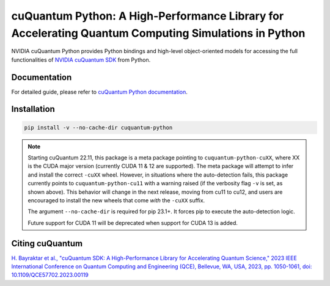 *****************************************************************************************************
cuQuantum Python: A High-Performance Library for Accelerating Quantum Computing Simulations in Python
*****************************************************************************************************

NVIDIA cuQuantum Python provides Python bindings and high-level object-oriented models for accessing the full 
functionalities of `NVIDIA cuQuantum SDK <https://developer.nvidia.com/cuquantum-sdk>`_ from Python.

Documentation
=============

For detailed guide, please refer to `cuQuantum Python documentation <https://docs.nvidia.com/cuda/cuquantum/latest/python/index.html>`_.

Installation
============

.. code-block:: bash

   pip install -v --no-cache-dir cuquantum-python

.. note::

   Starting cuQuantum 22.11, this package is a meta package pointing to ``cuquantum-python-cuXX``,
   where XX is the CUDA major version (currently CUDA 11 & 12 are supported).
   The meta package will attempt to infer and install the correct ``-cuXX`` wheel. However,
   in situations where the auto-detection fails, this package currently points to ``cuquantum-python-cu11``
   with a warning raised (if the verbosity flag ``-v`` is set, as shown above). This behavior
   will change in the next release, moving from cu11 to cu12, and users are encouraged to install the new wheels that
   come *with* the ``-cuXX`` suffix.

   The argument ``--no-cache-dir`` is required for pip 23.1+. It forces pip to execute the
   auto-detection logic.

   Future support for CUDA 11 will be deprecated when support for CUDA 13 is added.

Citing cuQuantum
================

`H. Bayraktar et al., "cuQuantum SDK: A High-Performance Library for Accelerating Quantum Science," 2023 IEEE International Conference on Quantum Computing and Engineering (QCE), Bellevue, WA, USA, 2023, pp. 1050-1061, doi: 10.1109/QCE57702.2023.00119 <https://doi.org/10.1109/QCE57702.2023.00119>`_
